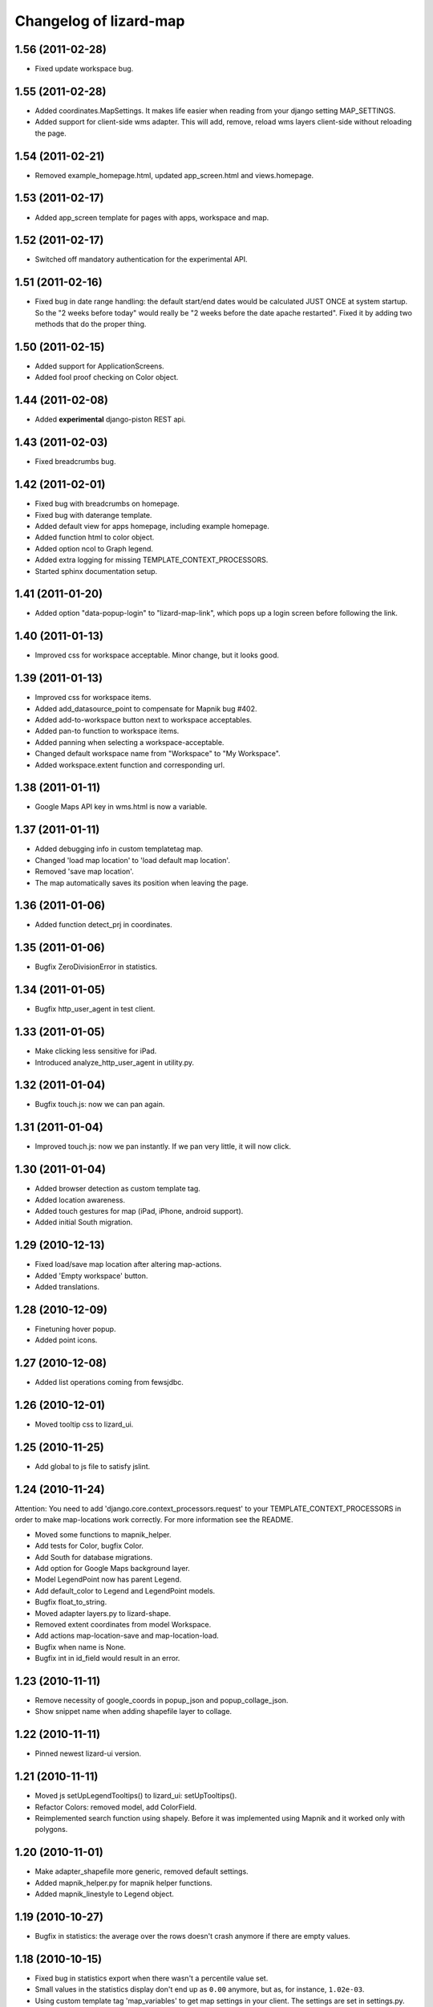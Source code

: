Changelog of lizard-map
=======================


1.56 (2011-02-28)
-----------------

- Fixed update workspace bug.


1.55 (2011-02-28)
-----------------

- Added coordinates.MapSettings. It makes life easier when reading
  from your django setting MAP_SETTINGS.

- Added support for client-side wms adapter. This will add, remove,
  reload wms layers client-side without reloading the page.


1.54 (2011-02-21)
-----------------

- Removed example_homepage.html, updated app_screen.html and
  views.homepage.


1.53 (2011-02-17)
-----------------

- Added app_screen template for pages with apps, workspace and map.


1.52 (2011-02-17)
-----------------

- Switched off mandatory authentication for the experimental API.


1.51 (2011-02-16)
-----------------

- Fixed bug in date range handling: the default start/end dates would
  be calculated JUST ONCE at system startup.  So the "2 weeks before
  today" would really be "2 weeks before the date apache restarted".
  Fixed it by adding two methods that do the proper thing.


1.50 (2011-02-15)
-----------------

- Added support for ApplicationScreens.

- Added fool proof checking on Color object.


1.44 (2011-02-08)
-----------------

- Added **experimental** django-piston REST api.


1.43 (2011-02-03)
-----------------

- Fixed breadcrumbs bug.


1.42 (2011-02-01)
-----------------

- Fixed bug with breadcrumbs on homepage.

- Fixed bug with daterange template.

- Added default view for apps homepage, including example homepage.

- Added function html to color object.

- Added option ncol to Graph legend.

- Added extra logging for missing TEMPLATE_CONTEXT_PROCESSORS.

- Started sphinx documentation setup.


1.41 (2011-01-20)
-----------------

- Added option "data-popup-login" to "lizard-map-link", which pops up
  a login screen before following the link.


1.40 (2011-01-13)
-----------------

- Improved css for workspace acceptable. Minor change, but it looks
  good.


1.39 (2011-01-13)
-----------------

- Improved css for workspace items.

- Added add_datasource_point to compensate for Mapnik bug #402.

- Added add-to-workspace button next to workspace acceptables.

- Added pan-to function to workspace items.

- Added panning when selecting a workspace-acceptable.

- Changed default workspace name from "Workspace" to "My Workspace".

- Added workspace.extent function and corresponding url.


1.38 (2011-01-11)
-----------------

- Google Maps API key in wms.html is now a variable.


1.37 (2011-01-11)
-----------------

- Added debugging info in custom templatetag map.

- Changed 'load map location' to 'load default map location'.

- Removed 'save map location'.

- The map automatically saves its position when leaving the page.


1.36 (2011-01-06)
-----------------

- Added function detect_prj in coordinates.


1.35 (2011-01-06)
-----------------

- Bugfix ZeroDivisionError in statistics.


1.34 (2011-01-05)
-----------------

- Bugfix http_user_agent in test client.


1.33 (2011-01-05)
-----------------

- Make clicking less sensitive for iPad.

- Introduced analyze_http_user_agent in utility.py.


1.32 (2011-01-04)
-----------------

- Bugfix touch.js: now we can pan again.


1.31 (2011-01-04)
-----------------

- Improved touch.js: now we pan instantly. If we pan very little, it
  will now click.


1.30 (2011-01-04)
-----------------

- Added browser detection as custom template tag.

- Added location awareness.

- Added touch gestures for map (iPad, iPhone, android support).

- Added initial South migration.


1.29 (2010-12-13)
-----------------

- Fixed load/save map location after altering map-actions.

- Added 'Empty workspace' button.

- Added translations.


1.28 (2010-12-09)
-----------------

- Finetuning hover popup.

- Added point icons.


1.27 (2010-12-08)
-----------------

- Added list operations coming from fewsjdbc.


1.26 (2010-12-01)
-----------------

- Moved tooltip css to lizard_ui.


1.25 (2010-11-25)
-----------------

- Add global to js file to satisfy jslint.


1.24 (2010-11-24)
-----------------

Attention: You need to add 'django.core.context_processors.request' to
your TEMPLATE_CONTEXT_PROCESSORS in order to make map-locations work
correctly. For more information see the README.

- Moved some functions to mapnik_helper.

- Add tests for Color, bugfix Color.

- Add South for database migrations.

- Add option for Google Maps background layer.

- Model LegendPoint now has parent Legend.

- Add default_color to Legend and LegendPoint models.

- Bugfix float_to_string.

- Moved adapter layers.py to lizard-shape.

- Removed extent coordinates from model Workspace.

- Add actions map-location-save and map-location-load.

- Bugfix when name is None.

- Bugfix int in id_field would result in an error.


1.23 (2010-11-11)
-----------------

- Remove necessity of google_coords in popup_json and popup_collage_json.

- Show snippet name when adding shapefile layer to collage.


1.22 (2010-11-11)
-----------------

- Pinned newest lizard-ui version.


1.21 (2010-11-11)
-----------------

- Moved js setUpLegendTooltips() to lizard_ui: setUpTooltips().

- Refactor Colors: removed model, add ColorField.

- Reimplemented search function using shapely. Before it was
  implemented using Mapnik and it worked only with polygons.


1.20 (2010-11-01)
-----------------

- Make adapter_shapefile more generic, removed default settings.

- Added mapnik_helper.py for mapnik helper functions.

- Added mapnik_linestyle to Legend object.


1.19 (2010-10-27)
-----------------

- Bugfix in statistics: the average over the rows doesn't crash anymore if
  there are empty values.


1.18 (2010-10-15)
-----------------

- Fixed bug in statistics export when there wasn't a percentile value set.

- Small values in the statistics display don't end up as ``0.00`` anymore, but
  as, for instance, ``1.02e-03``.

- Using custom template tag 'map_variables' to get map settings in
  your client. The settings are set in settings.py.

- Added option to set DEFAULT_START_DAYS and DEFAULT_END_DAYS in settings.


1.17 (2010-10-01)
-----------------

- Fixed bug where graph edit form would fail always unless you switched on
  summaries per *month*.


1.16 (2010-09-28)
-----------------

- Added option: allow_custom_legend in adapter.

- Added optional transparency slider.

- Fixed bug in graph edit and graph line edit popup forms.


1.15 (2010-09-27)
-----------------

- Fixed IE bug that most workspace-related icons floated one line down.


1.14 (2010-09-27)
-----------------

- Fixed bug in filter-on-month handling.

- Using newer lizard-ui with better print icon handling.

- Using color widget for legend customization.


1.13 (2010-09-22)
-----------------

- Bugfix data attributes lizard-map-wms. Moved divs from above-content
  to content.


1.12 (2010-09-22)
-----------------

- Make 'now' line orange.


1.11 (2010-09-20)
-----------------

- Added more tests (test coverage now at 62%).

- Various UI and javascript fixes.

- Showing aggregation period data in the statistics table.

- Moved javascript out of map template into a separate javascript file: this
  way the javascript can be tested automatically (and it is!).

- "Sleep items hierheen" and "Nog geen grafieken" are not draggable anymore.

- Add restrict-to-month option.

- Percentile in collage screen is now user adjustable.

- Move legend code to template tag. Add custom legend modification possibility.


1.10 (2010-09-08)
-----------------

- Add never_cache to several server requests, to prevent caching in IE.

- Fixed graph popup rendering problem for IE7 (empty <a> tags get hidden
  there, even if there's an icon background).


1.9 (2010-09-03)
----------------

- Use updated krw shapefiile.

- Use different open street map.


1.8 (2010-08-30)
----------------

- Bugfix for when no statistics are available.


1.7 (2010-08-27)
----------------

- Graph and collage popups now use the "regular" jquerytools popup instead of
  the OpenLayers in-the-map popup.  Visually cleaner, clearer and prettier.
  And easier to maintain and to get right.

- Various visual fixes.

- Deleting a workspace item also deletes the corresponding snippets.

- Added color pulldown for collage view settings (instead of requiring you to
  know the internal matplotlib color code names :-) )


1.6 (2010-08-26)
----------------

- Animation slider and name-hover are now also working in the default
  workspace view.

- Name hover is now placed just to the lower right of the cursor.  This way
  you can still click on the item you hovered above instead of your click
  being blocked sometimes by the hovering name.

- Added slightly more whitespace to the right of legend-less graphs: this
  prevents (most) labels from being cut off.


1.5 (2010-08-26)
----------------

- Added tooltips with name when hovering over clickable map items.

- Layout improvements for popups and tables.

- Added dateperiods: calculate periods for use in graphs.

- Added styling for popups.


1.4 (2010-08-23)
----------------

- WorkspaceCollageSnippetGroup's name was a TextField (=multiline) instead of
  a simple CharField.  Oracle stores a TextField as a "NCLOB" and has some
  restrictions on them (no index, no .distinct()).  Anyway, this blew up on
  an oracle-using installation.  Fixed now.

- Removed double value_aggregate() method from base adapter: the extra one
  raised a NotImplemented error and overshadowed the real method.


1.3 (2010-08-18)
----------------

- Requiring our dependencies that must be installed with system eggs.  We use
  the osc.recipe.sysegg in our own buildout to grab them from the system.  A
  sample config is included in the readme.

- Implemented export csv for snippet_group.

- Added optional legends.

- Add option to show tables in collage view.

- Importing the simplejson module in a different way to please windows in
  combination with python 2.6.


1.2 (2010-08-16)
----------------

- Added a bit of test setup to make xml test reports possible (for integration
  with Hudson).  Similarly for coverage reports, also for Hudson.  Automatic
  code quality monitoring!

- Implemented snippet groups. Snippet groups group similar snippets in
  a collage.

- Removed site-specific breadcrumbs.

- Refactored collage view. One can now edit graphs in the collage
  view. The graph-only editor has been removed.

- Added an animation slider for showing map layers at specific points in
  time.  Only shown when there are workspace items that support it.

- Removed graph-properties that were stored in the session.

- Passing extra 'request' keyword argument to all adapter layer() methods.
  **Warning**:  This needs refactoring in all adapters.  Advance warning:
  we'll probably refactor the adapters to get the request in their
  ``__init__()`` method later on.


1.1 (2010-07-16)
----------------

- Changed json decode behaviour: keys are now strings, not unicode.


1.0 (2010-07-15)
----------------

- Automatically empties temp workspace when adding item to workspace.
- Add custom graph edit screen.
- Add layout option to adapter.location for use with custom graphs.
- Make generic adapter html rendering, for i.e. popups and collage
  views. Refactored popup_json.
- Add collage view.
- Put date_popup in template tag.
- Update wms.html for custom map-javascript code, for use with
  lizard-sticky.
- Add symbol function to adapter.
- Add wgs84 support in coordinates.
- Add GraphProps manager for keeping track of customized graphs.


0.16 (2010-07-06)
-----------------

- Compensating for lizard-ui's "use-my-size" instead of "use-my-width/height"
  class for image replacement.


0.15 (2010-07-02)
-----------------

- Better empty height/width handling for images.

- Slightly bigger search radius when clicking on a map.


0.14 (2010-07-01)
-----------------

- Using lizard-ui's generic graph resizing and reloading now.


0.13 (2010-06-28)
-----------------

- Popup graph size fixes.

- Updated documentation.

- We're now released on pypi!


0.12 (2010-06-23)
-----------------

- Fancier "nothing found" popup.


0.11 (2010-06-23)
-----------------

- UI interaction fixes.

- Temp workspace popups don't show add-to-collage.

- Added empty-the-workspace button.

- Fixed graph display: no more overlap.

- Added global graph settings.


0.10 (2010-06-22)
-----------------

- Popup (upon map click) shows popup when nothing's found.

- More feedback (hourglass pointer and so).


0.9 (2010-06-18)
----------------

- Fixed wms.html's javascript code: long live jslint!

- Not emptying the temp workspace anymore: it was happening too often.  Now it
  isn't happening often enough, though.  Will be fixed later.


0.8 (2010-06-18)
----------------

- Using lizard-ui's new css/javascript blocks.

- Copied charts from krw here.


0.7 (2010-06-16)
----------------

- "Add to collage" is now hardcoded NL.

- Collage popup is bigger and doesn't contain "add to collage" links anymore.


0.6 (2010-06-15)
----------------

- Added the date range popup widget from krw-waternet here.  (Still
  session-based.  It also doesn't work with multiple workspaces yet.

- Changed layer_method and other setuptools registered functions to an
  adapter class.

- Added fully functioning collages/snippets support.

0.5 (2010-06-08)
----------------

- Added early support for collages/snippets.

- Switched the custom attributes over to "data-xxxxx" attributes (those are
  valid html5).

- Added generic draggability of .workspace-acceptable items.


0.4 (2010-05-18)
----------------

- Collected the rijksdriehoek and google mercator proj4 strings in one
  location (coordinates.py).  Including handy conversion methods.

- Added views for showing and managing workspaces.

- Added workspaces and workspaceitems for showing map layers and de-coupling
  them with behind-the-scenes data.

- Added generic WMS view.

- Added shapefile layer rendering function.

- Added generic layer rendering and layer searching hook-ups through
  so-called setuptools entrypoints.

- Added template tags for rendering workspaces.


0.3 (2010-04-14)
----------------

- Reordered templates a bit between lizard-ui and us.


0.2 (2010-03-29)
----------------

- Really added analysis.html


0.1 (2010-03-29)
----------------

- Moved analysis.html from krw-waternet to lizard-map
- Initial library skeleton created by nensskel.  Jack Ha
